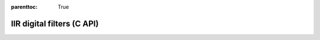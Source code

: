 
.. Places parent toc into the sidebar
:parenttoc: True

.. _eml_iir:

=============================
IIR digital filters (C API)
=============================

.. doxygentypedef:: EmlIIR

.. doxygenfunction:: eml_iir_check

.. doxygenfunction:: eml_iir_filter
